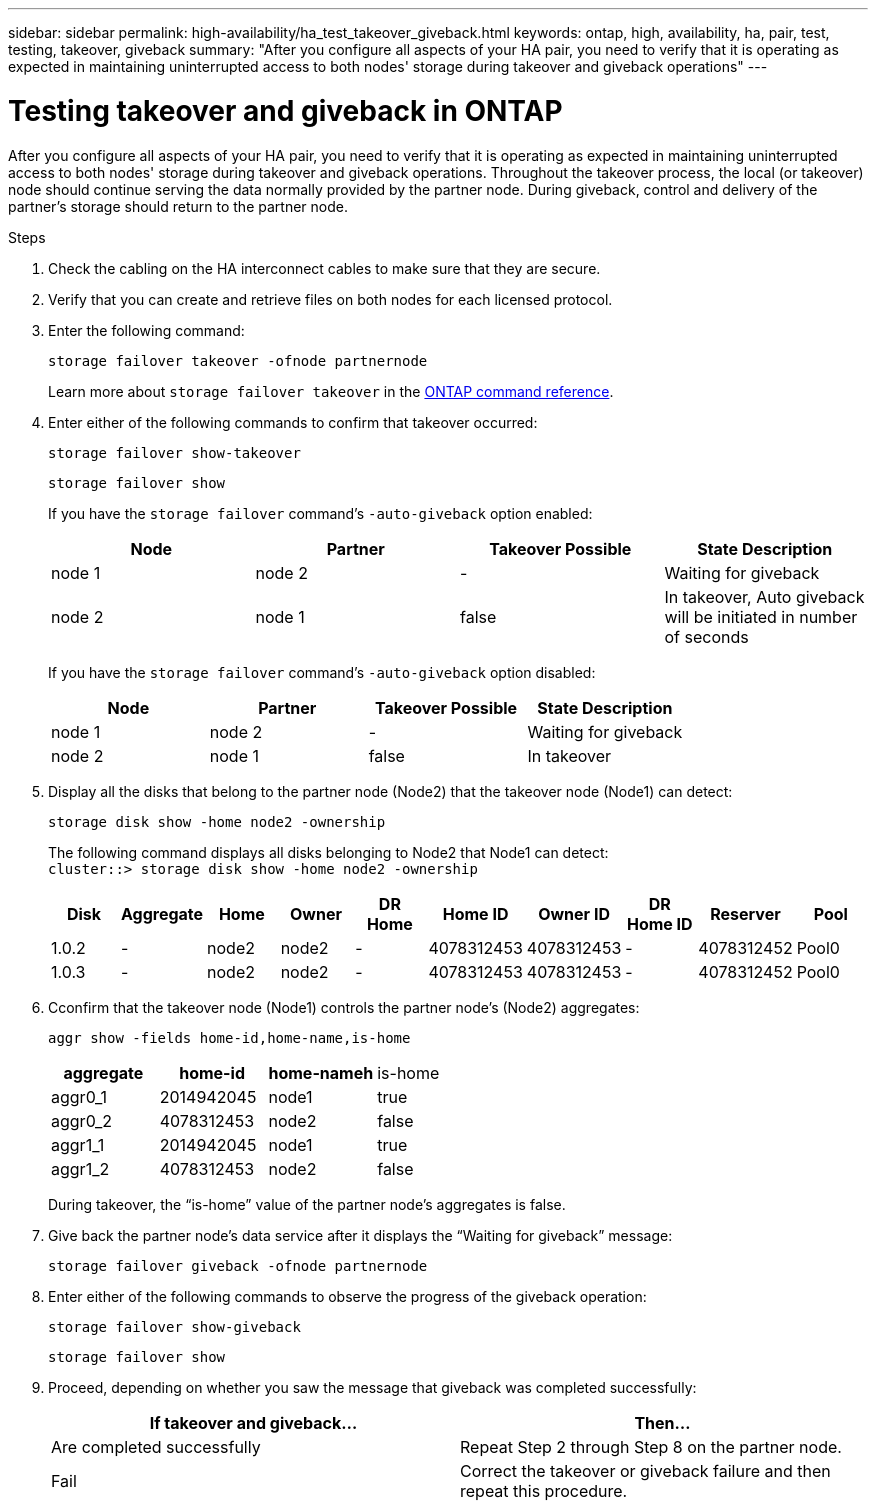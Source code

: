 ---
sidebar: sidebar
permalink: high-availability/ha_test_takeover_giveback.html
keywords: ontap, high, availability, ha, pair, test, testing, takeover, giveback
summary: "After you configure all aspects of your HA pair, you need to verify that it is operating as expected in maintaining uninterrupted access to both nodes' storage during takeover and giveback operations"
---

= Testing takeover and giveback in ONTAP
:hardbreaks:
:nofooter:
:icons: font
:linkattrs:
:imagesdir: ../media/

[.lead]
After you configure all aspects of your HA pair, you need to verify that it is operating as expected in maintaining uninterrupted access to both nodes' storage during takeover and giveback operations. Throughout the takeover process, the local (or takeover) node should continue serving the data normally provided by the partner node. During giveback, control and delivery of the partner's storage should return to the partner node.

.Steps

. Check the cabling on the HA interconnect cables to make sure that they are secure.
. Verify that you can create and retrieve files on both nodes for each licensed protocol.
. Enter the following command:
+
`storage failover takeover -ofnode partnernode`
+
Learn more about `storage failover takeover` in the link:https://docs.netapp.com/us-en/ontap-cli/storage-failover-takeover.html[ONTAP command reference^].

. Enter either of the following commands to confirm that takeover occurred:
+
`storage failover show-takeover`
+
`storage failover show`
+
--
If you have the `storage failover` command's `-auto-giveback` option enabled:

|===

h| Node h| Partner h| Takeover Possible h| State Description

|node 1 |node 2 |- | Waiting for giveback
|node 2 |node 1 |false |In takeover, Auto giveback will be initiated in number of seconds
|===

If you have the `storage failover` command's `-auto-giveback` option disabled:

|===

h| Node h| Partner h| Takeover Possible h| State Description

|node 1 |node 2 |- | Waiting for giveback
|node 2 |node 1 |false | In takeover
|===
--

. Display all the disks that belong to the partner node (Node2) that the takeover node (Node1) can detect:
+
`storage disk show -home node2 -ownership`
+
--

The following command displays all disks belonging to Node2 that Node1 can detect:
`cluster::> storage disk show -home node2 -ownership`

|===

h| Disk h|Aggregate h|Home h|Owner h|DR Home h|Home ID h|Owner ID h|DR Home ID h|Reserver h|Pool

|1.0.2 |- |node2 |node2 |- |4078312453 |4078312453 |- |4078312452 |Pool0
|1.0.3 |- |node2 |node2 |- |4078312453 |4078312453 |- |4078312452 |Pool0
|===
--
. Cconfirm that the takeover node (Node1) controls the partner node's (Node2) aggregates:
+
`aggr show ‑fields home‑id,home‑name,is‑home`
+
--

|===

h|aggregate h|home-id h|home-nameh |is-home

a| aggr0_1
a| 2014942045
a| node1
a| true

a| aggr0_2
a| 4078312453
a| node2
a| false

a|aggr1_1
a| 2014942045
a| node1
a| true
|aggr1_2 | 4078312453 |node2
a| false
|===

During takeover, the "`is-home`" value of the partner node's aggregates is false.
--

. Give back the partner node's data service after it displays the "`Waiting for giveback`" message:
+
`storage failover giveback -ofnode partnernode`

. Enter either of the following commands to observe the progress of the giveback operation:
+
`storage failover show-giveback`
+
`storage failover show`

. Proceed, depending on whether you saw the message that giveback was completed successfully:
+
--
|===

h| If takeover and giveback... h|Then...

| Are completed successfully | Repeat Step 2 through Step 8 on the partner node.

| Fail | Correct the takeover or giveback failure and then repeat this procedure.
|===
--

// 2025 Jan 15, ONTAPDOC-2569